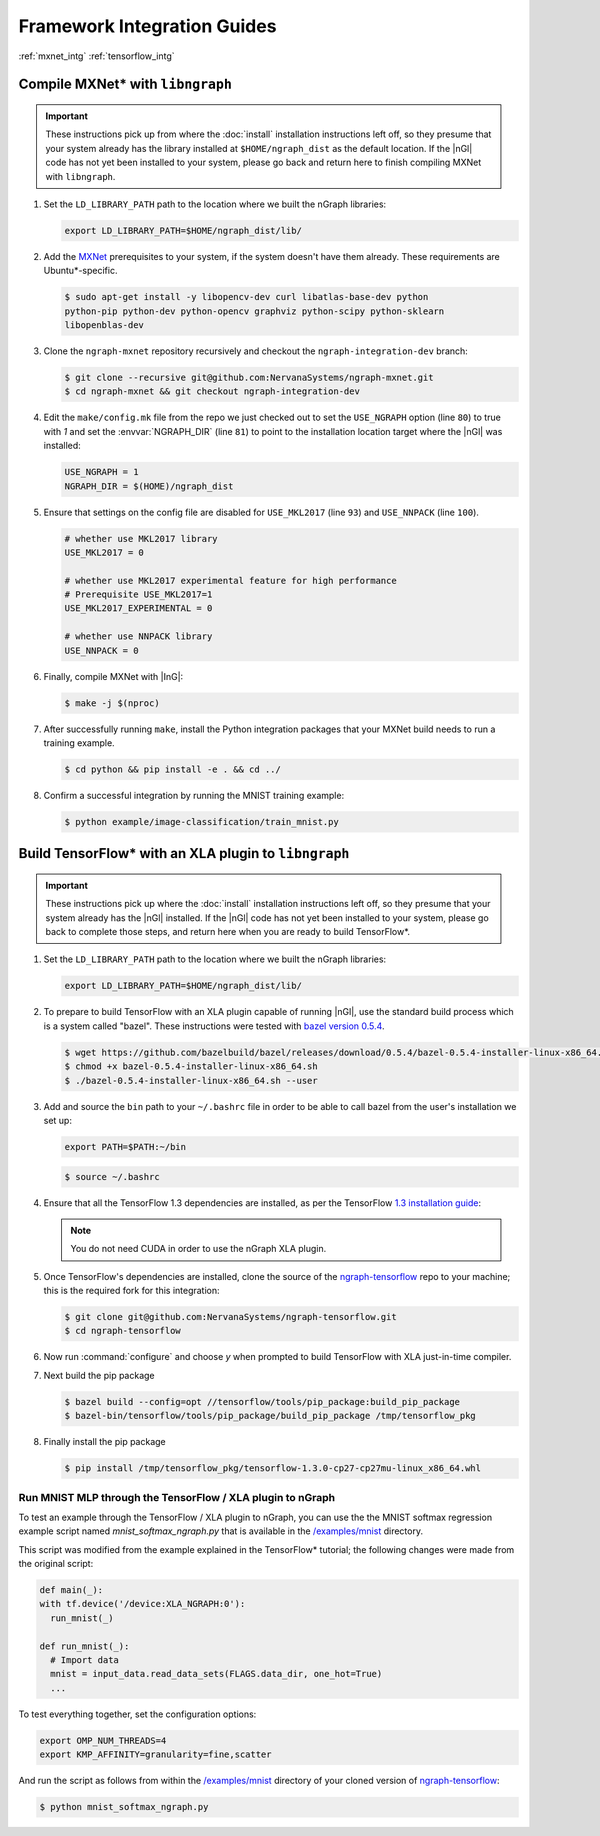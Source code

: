 .. framework-integration-guides:

#############################
Framework Integration Guides
#############################

:ref:`mxnet_intg`
:ref:`tensorflow_intg`

.. _mxnet_intg:

Compile MXNet\* with ``libngraph``
==================================

.. important:: These instructions pick up from where the :doc:`install`
   installation instructions left off, so they presume that your system already
   has the library installed at ``$HOME/ngraph_dist`` as the default location.
   If the |nGl| code has not yet been installed to your system, please go back
   and return here to finish compiling MXNet with ``libngraph``.


#. Set the ``LD_LIBRARY_PATH`` path to the location where we built the nGraph 
   libraries:

   .. code-block:: bash

      export LD_LIBRARY_PATH=$HOME/ngraph_dist/lib/


#. Add the `MXNet`_ prerequisites to your system, if the system doesn't have them
   already. These requirements are Ubuntu\*-specific.

   .. code-block:: console

      $ sudo apt-get install -y libopencv-dev curl libatlas-base-dev python
      python-pip python-dev python-opencv graphviz python-scipy python-sklearn
      libopenblas-dev


#. Clone the ``ngraph-mxnet`` repository recursively and checkout the
   ``ngraph-integration-dev`` branch:

   .. code-block:: console

      $ git clone --recursive git@github.com:NervanaSystems/ngraph-mxnet.git
      $ cd ngraph-mxnet && git checkout ngraph-integration-dev

#. Edit the ``make/config.mk`` file from the repo we just checked out to set
   the ``USE_NGRAPH`` option (line ``80``) to true with `1` and set the :envvar:`NGRAPH_DIR`
   (line ``81``) to point to the installation location target where the |nGl|
   was installed:

   .. code-block:: bash

      USE_NGRAPH = 1
      NGRAPH_DIR = $(HOME)/ngraph_dist

#. Ensure that settings on the config file are disabled for ``USE_MKL2017``
   (line ``93``) and ``USE_NNPACK`` (line ``100``).

   .. code-block:: bash

      # whether use MKL2017 library
      USE_MKL2017 = 0

      # whether use MKL2017 experimental feature for high performance
      # Prerequisite USE_MKL2017=1
      USE_MKL2017_EXPERIMENTAL = 0

      # whether use NNPACK library
      USE_NNPACK = 0


#. Finally, compile MXNet with |InG|:

   .. code-block:: console

      $ make -j $(nproc)

#. After successfully running ``make``, install the Python integration packages
   that your MXNet build needs to run a training example.

   .. code-block:: console

      $ cd python && pip install -e . && cd ../

#. Confirm a successful integration by running the MNIST training example:

   .. code-block:: console

      $ python example/image-classification/train_mnist.py



.. _tensorflow_intg:

Build TensorFlow\* with an XLA plugin to ``libngraph``
======================================================

.. important:: These instructions pick up where the :doc:`install` 
   installation instructions left off, so they presume that your system already
   has the |nGl| installed. If the |nGl| code has not yet been installed to
   your system, please go back to complete those steps, and return here when
   you are ready to build TensorFlow\*.


#. Set the ``LD_LIBRARY_PATH`` path to the location where we built the nGraph 
   libraries:

   .. code-block:: bash

      export LD_LIBRARY_PATH=$HOME/ngraph_dist/lib/

#. To prepare to build TensorFlow with an XLA plugin capable of running |nGl|, 
   use the standard build process which is a system called "bazel". These 
   instructions were tested with `bazel version 0.5.4`_. 

   .. code-block:: console

      $ wget https://github.com/bazelbuild/bazel/releases/download/0.5.4/bazel-0.5.4-installer-linux-x86_64.sh
      $ chmod +x bazel-0.5.4-installer-linux-x86_64.sh
      $ ./bazel-0.5.4-installer-linux-x86_64.sh --user

#. Add and source the ``bin`` path to your ``~/.bashrc`` file in order to be 
   able to call bazel from the user's installation we set up:

   .. code-block:: bash
   
      export PATH=$PATH:~/bin

   .. code-block:: console

      $ source ~/.bashrc   

#. Ensure that all the TensorFlow 1.3 dependencies are installed, as per the
   TensorFlow `1.3 installation guide`_:

   .. note:: You do not need CUDA in order to use the nGraph XLA plugin.

#. Once TensorFlow's dependencies are installed, clone the source of the 
   `ngraph-tensorflow`_ repo to your machine; this is the required fork for 
   this integration:

   .. code-block:: console

      $ git clone git@github.com:NervanaSystems/ngraph-tensorflow.git
      $ cd ngraph-tensorflow

#. Now run :command:`configure` and choose `y` when prompted to build TensorFlow
   with XLA just-in-time compiler.

   .. code-block:: console
      :emphasize-lines: 5-6

      . . .

      Do you wish to build TensorFlow with Hadoop File System support? [y/N]
      No Hadoop File System support will be enabled for TensorFlow
      Do you wish to build TensorFlow with the XLA just-in-time compiler (experimental)? [y/N] y
      XLA JIT support will be enabled for TensorFlow
      Do you wish to build TensorFlow with VERBS support? [y/N]
      No VERBS support will be enabled for TensorFlow
      Do you wish to build TensorFlow with OpenCL support? [y/N]

      . . .

#. Next build the pip package

   .. code-block:: console

      $ bazel build --config=opt //tensorflow/tools/pip_package:build_pip_package
      $ bazel-bin/tensorflow/tools/pip_package/build_pip_package /tmp/tensorflow_pkg

#. Finally install the pip package

   .. code-block:: console

      $ pip install /tmp/tensorflow_pkg/tensorflow-1.3.0-cp27-cp27mu-linux_x86_64.whl


Run MNIST MLP through the TensorFlow / XLA plugin to nGraph
------------------------------------------------------------

To test an example through the TensorFlow / XLA plugin to nGraph, you can use the 
the MNIST softmax regression example script named `mnist_softmax_ngraph.py` that
is available in the `/examples/mnist`_ directory.

This script was modified from the example explained in the TensorFlow\* tutorial;
the following changes were made from the original script:

.. code-block:: python

   def main(_):
   with tf.device('/device:XLA_NGRAPH:0'):
     run_mnist(_)

   def run_mnist(_):
     # Import data
     mnist = input_data.read_data_sets(FLAGS.data_dir, one_hot=True)
     ...

To test everything together, set the configuration options:

.. code-block:: bash

   export OMP_NUM_THREADS=4 
   export KMP_AFFINITY=granularity=fine,scatter

And run the script as follows from within the `/examples/mnist`_ directory of 
your cloned version of `ngraph-tensorflow`_:

.. code-block:: console   

   $ python mnist_softmax_ngraph.py


.. _MXNet: http://mxnet.incubator.apache.org
.. _bazel version 0.5.4: https://github.com/bazelbuild/bazel/releases/tag/0.5.4
.. _1.3 installation guide: https://www.tensorflow.org/versions/r1.3/install/install_sources#prepare_environment_for_linux
.. _ngraph-tensorflow: https://github.com/NervanaSystems/ngraph-tensorflow
.. _/examples/mnist: https://github.com/NervanaSystems/ngraph-tensorflow/tree/develop/tensorflow/compiler/plugin/ngraph/examples/mnist
